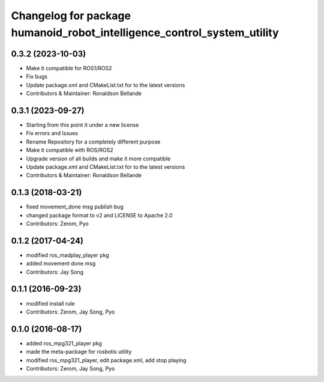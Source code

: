 ^^^^^^^^^^^^^^^^^^^^^^^^^^^^^^^^^^^^^
Changelog for package humanoid_robot_intelligence_control_system_utility
^^^^^^^^^^^^^^^^^^^^^^^^^^^^^^^^^^^^^

0.3.2 (2023-10-03)
------------------
* Make it compatible for ROS1/ROS2
* Fix bugs
* Update package.xml and CMakeList.txt for to the latest versions
* Contributors & Maintainer: Ronaldson Bellande

0.3.1 (2023-09-27)
------------------
* Starting from this point it under a new license
* Fix errors and Issues
* Rename Repository for a completely different purpose
* Make it compatible with ROS/ROS2
* Upgrade version of all builds and make it more compatible
* Update package.xml and CMakeList.txt for to the latest versions
* Contributors & Maintainer: Ronaldson Bellande

0.1.3 (2018-03-21)
------------------
* fixed movement_done msg publish bug
* changed package format to v2 and LICENSE to Apache 2.0
* Contributors: Zerom, Pyo

0.1.2 (2017-04-24)
------------------
* modified ros_madplay_player pkg
* added movement done msg
* Contributors: Jay Song

0.1.1 (2016-09-23)
------------------
* modified install rule
* Contributors: Zerom, Jay Song, Pyo

0.1.0 (2016-08-17)
------------------
* added ros_mpg321_player pkg
* made the meta-package for rosbotis utility
* modified ros_mpg321_player, edit package.xml, add stop playing
* Contributors: Zerom, Jay Song, Pyo
